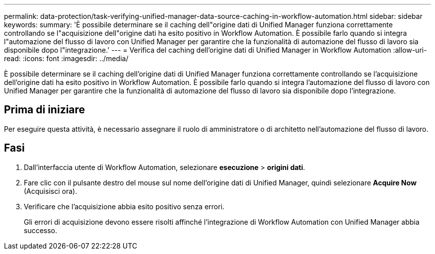 ---
permalink: data-protection/task-verifying-unified-manager-data-source-caching-in-workflow-automation.html 
sidebar: sidebar 
keywords:  
summary: 'È possibile determinare se il caching dell"origine dati di Unified Manager funziona correttamente controllando se l"acquisizione dell"origine dati ha esito positivo in Workflow Automation. È possibile farlo quando si integra l"automazione del flusso di lavoro con Unified Manager per garantire che la funzionalità di automazione del flusso di lavoro sia disponibile dopo l"integrazione.' 
---
= Verifica del caching dell'origine dati di Unified Manager in Workflow Automation
:allow-uri-read: 
:icons: font
:imagesdir: ../media/


[role="lead"]
È possibile determinare se il caching dell'origine dati di Unified Manager funziona correttamente controllando se l'acquisizione dell'origine dati ha esito positivo in Workflow Automation. È possibile farlo quando si integra l'automazione del flusso di lavoro con Unified Manager per garantire che la funzionalità di automazione del flusso di lavoro sia disponibile dopo l'integrazione.



== Prima di iniziare

Per eseguire questa attività, è necessario assegnare il ruolo di amministratore o di architetto nell'automazione del flusso di lavoro.



== Fasi

. Dall'interfaccia utente di Workflow Automation, selezionare *esecuzione* > *origini dati*.
. Fare clic con il pulsante destro del mouse sul nome dell'origine dati di Unified Manager, quindi selezionare *Acquire Now* (Acquisisci ora).
. Verificare che l'acquisizione abbia esito positivo senza errori.
+
Gli errori di acquisizione devono essere risolti affinché l'integrazione di Workflow Automation con Unified Manager abbia successo.



